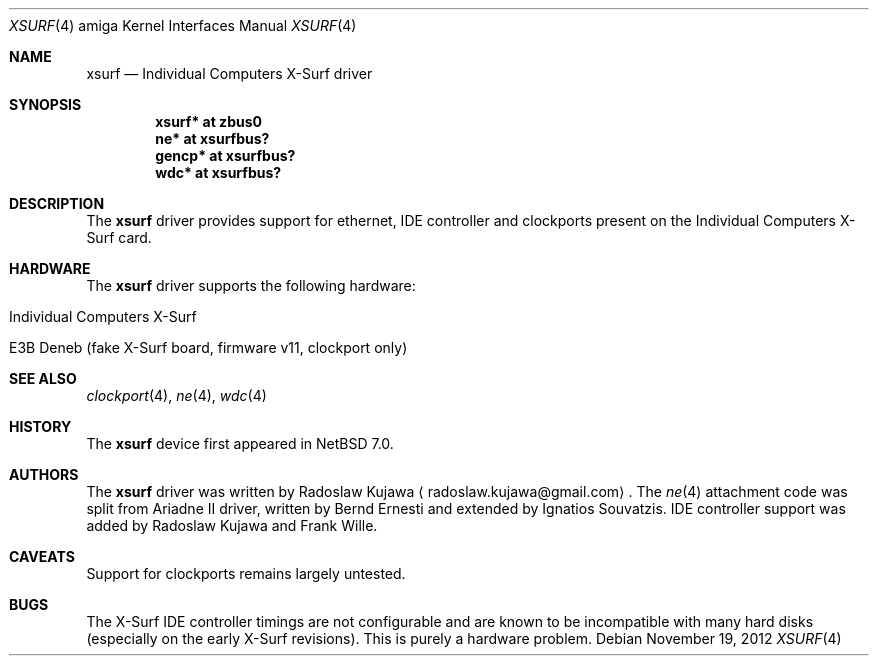 .\" xsurf.4,v 1.5 2012/11/23 07:29:52 wiz Exp
.\"
.\" Copyright (c) 2012 The NetBSD Foundation, Inc.
.\" All rights reserved.
.\"
.\" This code is derived from software contributed to The NetBSD Foundation
.\" by Radoslaw Kujawa.
.\"
.\" Redistribution and use in source and binary forms, with or without
.\" modification, are permitted provided that the following conditions
.\" are met:
.\" 1. Redistributions of source code must retain the above copyright
.\"    notice, this list of conditions and the following disclaimer.
.\" 2. Redistributions in binary form must reproduce the above copyright
.\"    notice, this list of conditions and the following disclaimer in the
.\"    documentation and/or other materials provided with the distribution.
.\"
.\" THIS SOFTWARE IS PROVIDED BY THE NETBSD FOUNDATION, INC. AND CONTRIBUTORS
.\" ``AS IS'' AND ANY EXPRESS OR IMPLIED WARRANTIES, INCLUDING, BUT NOT LIMITED
.\" TO, THE IMPLIED WARRANTIES OF MERCHANTABILITY AND FITNESS FOR A PARTICULAR
.\" PURPOSE ARE DISCLAIMED.  IN NO EVENT SHALL THE FOUNDATION OR CONTRIBUTORS
.\" BE LIABLE FOR ANY DIRECT, INDIRECT, INCIDENTAL, SPECIAL, EXEMPLARY, OR
.\" CONSEQUENTIAL DAMAGES (INCLUDING, BUT NOT LIMITED TO, PROCUREMENT OF
.\" SUBSTITUTE GOODS OR SERVICES; LOSS OF USE, DATA, OR PROFITS; OR BUSINESS
.\" INTERRUPTION) HOWEVER CAUSED AND ON ANY THEORY OF LIABILITY, WHETHER IN
.\" CONTRACT, STRICT LIABILITY, OR TORT (INCLUDING NEGLIGENCE OR OTHERWISE)
.\" ARISING IN ANY WAY OUT OF THE USE OF THIS SOFTWARE, EVEN IF ADVISED OF THE
.\" POSSIBILITY OF SUCH DAMAGE.
.\"
.Dd November 19, 2012
.Dt XSURF 4 amiga
.Os
.Sh NAME
.Nm xsurf
.Nd Individual Computers X-Surf driver
.Sh SYNOPSIS
.Cd "xsurf* at zbus0"
.Cd "ne* at xsurfbus?"
.Cd "gencp* at xsurfbus?"
.Cd "wdc* at xsurfbus?"
.Sh DESCRIPTION
The
.Nm
driver provides support for ethernet, IDE controller and clockports present on
the Individual Computers X-Surf card.
.Sh HARDWARE
The
.Nm
driver supports the following hardware:
.Bl -tag -offset indent
.It Individual Computers X-Surf
.It E3B Deneb (fake X-Surf board, firmware v11, clockport only)
.El
.Sh SEE ALSO
.Xr clockport 4 ,
.\" .Xr gencp 4 ,
.Xr ne 4 ,
.Xr wdc 4
.Sh HISTORY
The
.Nm
device first appeared in
.Nx 7.0 .
.Sh AUTHORS
.An -nosplit
The
.Nm
driver was written by
.An Radoslaw Kujawa
.Aq radoslaw.kujawa@gmail.com .
The
.Xr ne 4
attachment code was split from Ariadne II driver, written by Bernd Ernesti and
extended by Ignatios Souvatzis.
IDE controller support was added by Radoslaw Kujawa and Frank Wille.
.Sh CAVEATS
Support for clockports remains largely untested.
.Sh BUGS
The X-Surf IDE controller timings are not configurable and are known to be
incompatible with many hard disks (especially on the early X-Surf revisions).
This is purely a hardware problem.
